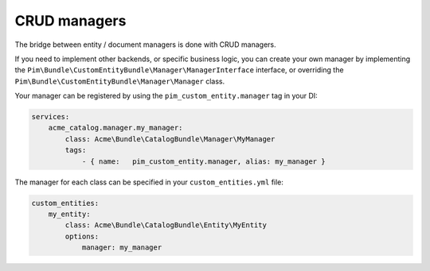 CRUD managers
=============

The bridge between entity / document managers is done with CRUD managers.

If you need to implement other backends, or specific business logic, you can create your own manager
by implementing the ``Pim\Bundle\CustomEntityBundle\Manager\ManagerInterface`` interface, or overriding
the ``Pim\Bundle\CustomEntityBundle\Manager\Manager`` class.

Your manager can be registered by using the ``pim_custom_entity.manager`` tag in your DI:


.. code-block:: yaml

    services:
        acme_catalog.manager.my_manager:
            class: Acme\Bundle\CatalogBundle\Manager\MyManager
            tags:
                - { name:   pim_custom_entity.manager, alias: my_manager }


The manager for each class can be specified in your ``custom_entities.yml`` file:


.. code-block:: yaml

    custom_entities:
        my_entity:
            class: Acme\Bundle\CatalogBundle\Entity\MyEntity
            options:
                manager: my_manager
